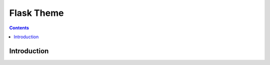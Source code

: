 
.. index::
   pair: Sphinx; Flask theme

.. _flask_theme:

=============================
Flask Theme
=============================

.. seealso::

   - http://packages.python.org/Flask-Themes/
   - http://flask.pocoo.org/extensions/
   - https://bitbucket.org/andrewmacgregor/parcel/src/cac478ebf5eb/docs?at=default


.. contents::
   :depth: 3


Introduction
============



